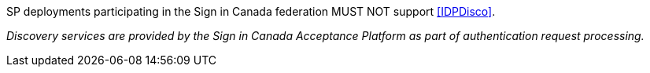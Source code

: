 SP deployments participating in the Sign in Canada federation MUST NOT support
<<IDPDisco>>.

_Discovery services are provided by the Sign in Canada Acceptance Platform as
part of authentication request processing._